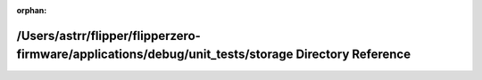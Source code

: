 .. meta::ecaa15ae798c2b8a9fc11ffc1dc626da414f137cc8823c1d950d9242817680a4fd85ff73c27f2647eca5ca0e9909373cfcd4f8ca48e7d96cc4ff1ff1f39a37b8

:orphan:

.. title:: Flipper Zero Firmware: /Users/astrr/flipper/flipperzero-firmware/applications/debug/unit_tests/storage Directory Reference

/Users/astrr/flipper/flipperzero-firmware/applications/debug/unit\_tests/storage Directory Reference
====================================================================================================

.. container:: doxygen-content

   
   .. raw:: html
     :file: dir_e4a7bf828ed6ec0244c31aa59a8c97f0.html
